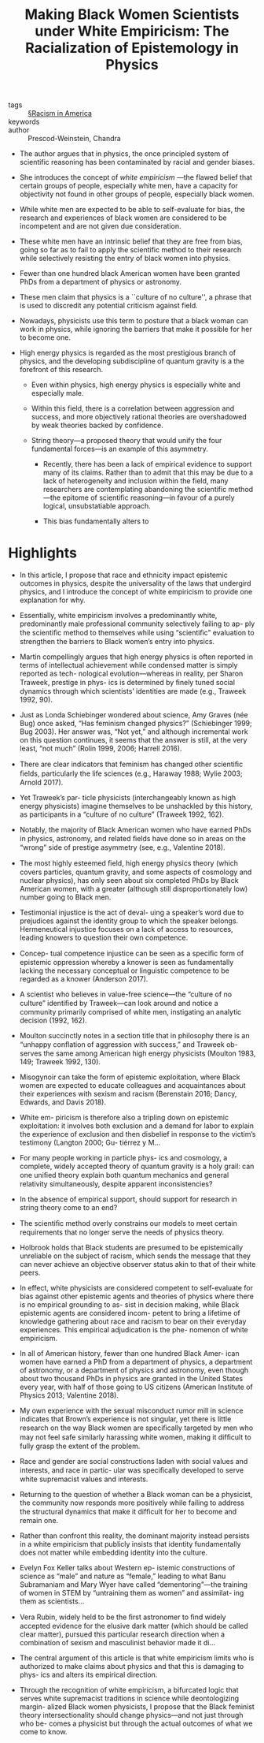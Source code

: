 #+TITLE: Making Black Women Scientists under White Empiricism: The Racialization of Epistemology in Physics
#+ROAM_KEY: cite:prescod-weinsteinMakingBlackWomen2020

- tags :: [[file:../racism_in_america.org][§Racism in America]]
- keywords :: 
- author :: Prescod-Weinstein, Chandra

  
- The author argues that in physics, the once principled system of scientific reasoning has been contaminated by racial and gender biases.

- She introduces the concept of /white empiricism/ —the flawed belief that certain groups of people, especially white men, have a capacity for objectivity not found in other groups of people, especially black women.

- While white men are expected to be able to self-evaluate for bias, the research and experiences of black women are considered to be incompetent and are not given due consideration.

- These white men have an intrinsic belief that they are free from bias, going so far as to fail to apply the scientific method to their research while selectively resisting the entry of black women into physics.

- Fewer than one hundred black American women have been granted PhDs from a department of physics or astronomy.

- These men claim that physics is a ``culture of no culture'', a phrase that is used to discredit any potential criticism against field.

- Nowadays, physicists use this term to posture that a black woman can work in physics, while ignoring the barriers that make it possible for her to become one.

- High energy physics is regarded as the most prestigious branch of physics, and the developing subdiscipline of quantum gravity is a the forefront of this research.

  - Even within physics, high energy physics is especially white and especially male.

  - Within this field, there is a correlation between aggression and success, and more objectively rational theories are overshadowed by weak theories backed by confidence.

  - String theory—a proposed theory that would unify the four fundamental forces—is an example of this asymmetry.
    - Recently, there has been a lack of empirical evidence to support many of its claims. Rather than to admit that this may be due to a lack of heterogeneity and inclusion within the field, many researchers are contemplating abandoning the scientific method—the epitome of scientific reasoning—in favour of a purely logical, unsubstatiable approach.

    - This bias fundamentally alters to 

* Highlights

- In this article, I propose that race and ethnicity impact epistemic outcomes in physics, despite the universality of the laws that undergird physics, and I introduce the concept of white empiricism to provide one explanation for why.

- Essentially, white empiricism involves a predominantly white, predominantly male professional community selectively failing to ap- ply the scientiﬁc method to themselves while using “scientiﬁc” evaluation to strengthen the barriers to Black women’s entry into physics.

- Martin compellingly argues that high energy physics is often reported in terms of intellectual achievement while condensed matter is simply reported as tech- nological evolution—whereas in reality, per Sharon Traweek, prestige in phys- ics is determined by ﬁnely tuned social dynamics through which scientists’ identities are made (e.g., Traweek 1992, 90).

- Just as Londa Schiebinger wondered about science, Amy Graves (née Bug) once asked, “Has feminism changed physics?” (Schiebinger 1999; Bug 2003). Her answer was, “Not yet,” and although incremental work on this question continues, it seems that the answer is still, at the very least, “not much” (Rolin 1999, 2006; Harrell 2016).

- There are clear indicators that feminism has changed other scientiﬁc ﬁelds, particularly the life sciences (e.g., Haraway 1988; Wylie 2003; Arnold 2017).

- Yet Traweek’s par- ticle physicists (interchangeably known as high energy physicists) imagine themselves to be unshackled by this history, as participants in a “culture of no culture” (Traweek 1992, 162).

- Notably, the majority of Black American women who have earned PhDs in physics, astronomy, and related ﬁelds have done so in areas on the “wrong” side of prestige asymmetry (see, e.g., Valentine 2018).

- The most highly esteemed ﬁeld, high energy physics theory (which covers particles, quantum gravity, and some aspects of cosmology and nuclear physics), has only seen about six completed PhDs by Black American women, with a greater (although still disproportionately low) number going to Black men.

- Testimonial injustice is the act of deval- uing a speaker’s word due to prejudices against the identity group to which the speaker belongs. Hermeneutical injustice focuses on a lack of access to resources, leading knowers to question their own competence.

- Concep- tual competence injustice can be seen as a speciﬁc form of epistemic oppression whereby a knower is seen as fundamentally lacking the necessary conceptual or linguistic competence to be regarded as a knower (Anderson 2017).

- A scientist who believes in value-free science—the “culture of no culture” identiﬁed by Traweek—can look around and notice a community primarily comprised of white men, instigating an analytic decision (1992, 162).

- Moulton succinctly notes in a section title that in philosophy there is an “unhappy conﬂation of aggression with success,” and Traweek ob- serves the same among American high energy physicists (Moulton 1983, 149; Traweek 1992, 130).

- Misogynoir can take the form of epistemic exploitation, where Black women are expected to educate colleagues and acquaintances about their experiences with sexism and racism (Berenstain 2016; Dancy, Edwards, and Davis 2018).

- White em- piricism is therefore also a tripling down on epistemic exploitation: it involves both exclusion and a demand for labor to explain the experience of exclusion and then disbelief in response to the victim’s testimony (Langton 2000; Gu- tiérrez y M…

- For many people working in particle phys- ics and cosmology, a complete, widely accepted theory of quantum gravity is a holy grail: can one uniﬁed theory explain both quantum mechanics and general relativity simultaneously, despite apparent inconsistencies?

- In the absence of empirical support, should support for research in string theory come to an end?

- The scientiﬁc method overly constrains our models to meet certain requirements that no longer serve the needs of physics theory.

- Holbrook holds that Black students are presumed to be epistemically unreliable on the subject of racism, which sends the message that they can never achieve an objective observer status akin to that of their white peers.

- In effect, white physicists are considered competent to self-evaluate for bias against other epistemic agents and theories of physics where there is no empirical grounding to as- sist in decision making, while Black epistemic agents are considered incom- petent to bring a lifetime of knowledge gathering about race and racism to bear on their everyday experiences. This empirical adjudication is the phe- nomenon of white empiricism.

- In all of American history, fewer than one hundred Black Amer- ican women have earned a PhD from a department of physics, a department of astronomy, or a department of physics and astronomy, even though about two thousand PhDs in physics are granted in the United States every year, with half of those going to US citizens (American Institute of Physics 2013; Valentine 2018).

- My own experience with the sexual misconduct rumor mill in science indicates that Brown’s experience is not singular, yet there is little research on the way Black women are speciﬁcally targeted by men who may not feel safe similarly harassing white women, making it difﬁcult to fully grasp the extent of the problem.

- Race and gender are social constructions laden with social values and interests, and race in partic- ular was speciﬁcally developed to serve white supremacist values and interests.

- Returning to the question of whether a Black woman can be a physicist, the community now responds more positively while failing to address the structural dynamics that make it difﬁcult for her to become and remain one.

- Rather than confront this reality, the dominant majority instead persists in a white empiricism that publicly insists that identity fundamentally does not matter while embedding identity into the culture.

- Evelyn Fox Keller talks about Western ep- istemic constructions of science as “male” and nature as “female,” leading to what Banu Subramaniam and Mary Wyer have called “dementoring”—the training of women in STEM by “untraining them as women” and assimilat- ing them as scientists…

- Vera Rubin, widely held to be the ﬁrst astronomer to ﬁnd widely accepted evidence for the elusive dark matter (which should be called clear matter), pursued this particular research direction when a combination of sexism and masculinist behavior made it di…

- The central argument of this article is that white empiricism limits who is authorized to make claims about physics and that this is damaging to phys- ics and alters its empirical direction.

- Through the recognition of white empiricism, a bifurcated logic that serves white supremacist traditions in science while deontologizing margin- alized Black women physicists, I propose that the Black feminist theory intersectionality should change physics—and not just through who be- comes a physicist but through the actual outcomes of what we come to know.

  
